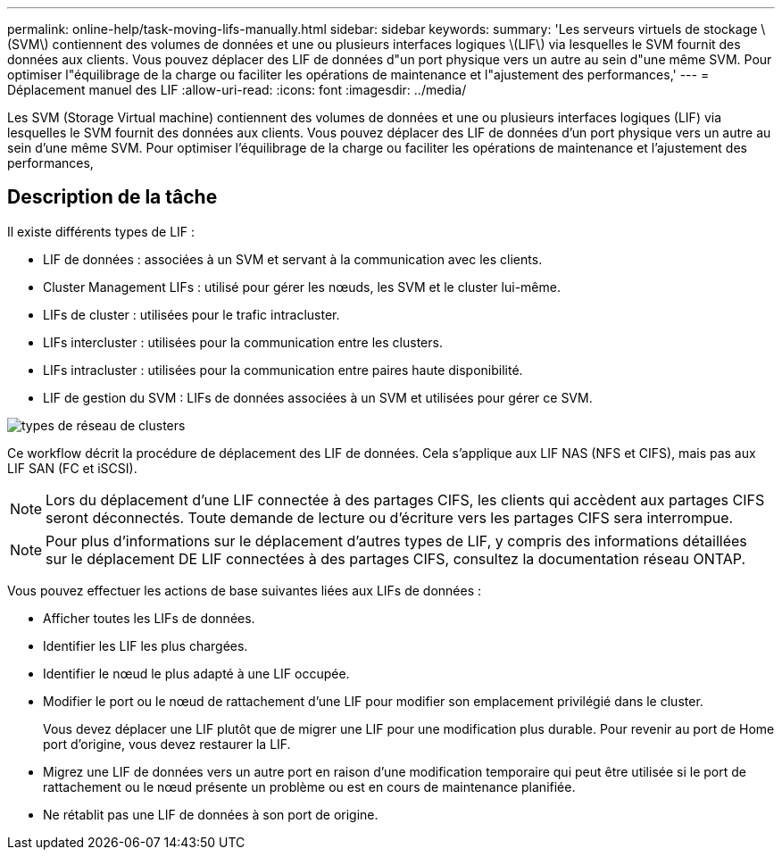 ---
permalink: online-help/task-moving-lifs-manually.html 
sidebar: sidebar 
keywords:  
summary: 'Les serveurs virtuels de stockage \(SVM\) contiennent des volumes de données et une ou plusieurs interfaces logiques \(LIF\) via lesquelles le SVM fournit des données aux clients. Vous pouvez déplacer des LIF de données d"un port physique vers un autre au sein d"une même SVM. Pour optimiser l"équilibrage de la charge ou faciliter les opérations de maintenance et l"ajustement des performances,' 
---
= Déplacement manuel des LIF
:allow-uri-read: 
:icons: font
:imagesdir: ../media/


[role="lead"]
Les SVM (Storage Virtual machine) contiennent des volumes de données et une ou plusieurs interfaces logiques (LIF) via lesquelles le SVM fournit des données aux clients. Vous pouvez déplacer des LIF de données d'un port physique vers un autre au sein d'une même SVM. Pour optimiser l'équilibrage de la charge ou faciliter les opérations de maintenance et l'ajustement des performances,



== Description de la tâche

Il existe différents types de LIF :

* LIF de données : associées à un SVM et servant à la communication avec les clients.
* Cluster Management LIFs : utilisé pour gérer les nœuds, les SVM et le cluster lui-même.
* LIFs de cluster : utilisées pour le trafic intracluster.
* LIFs intercluster : utilisées pour la communication entre les clusters.
* LIFs intracluster : utilisées pour la communication entre paires haute disponibilité.
* LIF de gestion du SVM : LIFs de données associées à un SVM et utilisées pour gérer ce SVM.


image::../media/cluster-network-types.gif[types de réseau de clusters]

Ce workflow décrit la procédure de déplacement des LIF de données. Cela s'applique aux LIF NAS (NFS et CIFS), mais pas aux LIF SAN (FC et iSCSI).

[NOTE]
====
Lors du déplacement d'une LIF connectée à des partages CIFS, les clients qui accèdent aux partages CIFS seront déconnectés. Toute demande de lecture ou d'écriture vers les partages CIFS sera interrompue.

====
[NOTE]
====
Pour plus d'informations sur le déplacement d'autres types de LIF, y compris des informations détaillées sur le déplacement DE LIF connectées à des partages CIFS, consultez la documentation réseau ONTAP.

====
Vous pouvez effectuer les actions de base suivantes liées aux LIFs de données :

* Afficher toutes les LIFs de données.
* Identifier les LIF les plus chargées.
* Identifier le nœud le plus adapté à une LIF occupée.
* Modifier le port ou le nœud de rattachement d'une LIF pour modifier son emplacement privilégié dans le cluster.
+
Vous devez déplacer une LIF plutôt que de migrer une LIF pour une modification plus durable. Pour revenir au port de Home port d'origine, vous devez restaurer la LIF.

* Migrez une LIF de données vers un autre port en raison d'une modification temporaire qui peut être utilisée si le port de rattachement ou le nœud présente un problème ou est en cours de maintenance planifiée.
* Ne rétablit pas une LIF de données à son port de origine.

